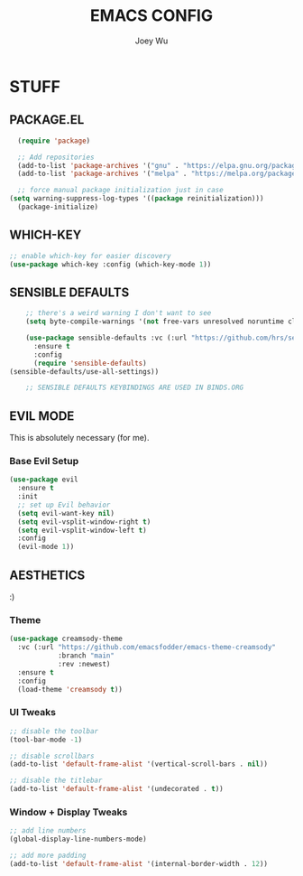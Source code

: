 #+TITLE: EMACS CONFIG
#+AUTHOR: Joey Wu
#+DESCRIPTION: These are my reworked Emacs dots.
#+STARTUP: showeverything
#+OPTIONS: toc:2

* STUFF

** PACKAGE.EL
#+begin_src emacs-lisp
  (require 'package)

  ;; Add repositories
  (add-to-list 'package-archives '("gnu" . "https://elpa.gnu.org/packages/"))
  (add-to-list 'package-archives '("melpa" . "https://melpa.org/packages/"))

  ;; force manual package initialization just in case
(setq warning-suppress-log-types '((package reinitialization)))
  (package-initialize)
#+end_src


** WHICH-KEY
#+begin_src emacs-lisp
  ;; enable which-key for easier discovery
  (use-package which-key :config (which-key-mode 1))
#+end_src

** SENSIBLE DEFAULTS
#+begin_src emacs-lisp
          ;; there's a weird warning I don't want to see
          (setq byte-compile-warnings '(not free-vars unresolved noruntime cl-functions obsolete))

          (use-package sensible-defaults :vc (:url "https://github.com/hrs/sensible-defaults.el" :rev :newest :branch "main")
            :ensure t
            :config
            (require 'sensible-defaults)
  	  (sensible-defaults/use-all-settings))

          ;; SENSIBLE DEFAULTS KEYBINDINGS ARE USED IN BINDS.ORG
#+end_src

** EVIL MODE
This is absolutely necessary (for me).

*** Base Evil Setup
#+begin_src emacs-lisp
  (use-package evil
    :ensure t
    :init
    ;; set up Evil behavior
    (setq evil-want-key nil)
    (setq evil-vsplit-window-right t)
    (setq evil-vsplit-window-left t)
    :config
    (evil-mode 1))
#+end_src

** AESTHETICS
:)

*** Theme
#+begin_src emacs-lisp
  (use-package creamsody-theme
    :vc (:url "https://github.com/emacsfodder/emacs-theme-creamsody"
              :branch "main"
              :rev :newest)
    :ensure t
    :config
    (load-theme 'creamsody t))
#+end_src

*** UI Tweaks
#+begin_src emacs-lisp
  ;; disable the toolbar
  (tool-bar-mode -1)

  ;; disable scrollbars
  (add-to-list 'default-frame-alist '(vertical-scroll-bars . nil))

  ;; disable the titlebar
  (add-to-list 'default-frame-alist '(undecorated . t))
#+end_src

*** Window + Display Tweaks
#+begin_src emacs-lisp
  ;; add line numbers
  (global-display-line-numbers-mode)

  ;; add more padding
  (add-to-list 'default-frame-alist '(internal-border-width . 12))
#+end_src
